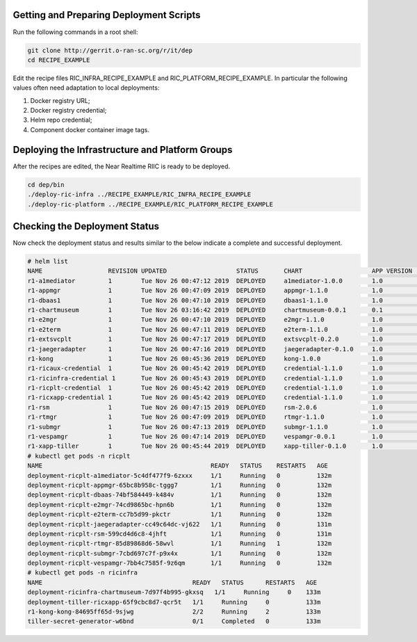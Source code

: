 .. This work is licensed under a Creative Commons Attribution 4.0 International License.
.. SPDX-License-Identifier: CC-BY-4.0
.. ===============LICENSE_START=======================================================
.. Copyright (C) 2019 AT&T Intellectual Property 
.. ===================================================================================
.. This documentation file is distributed under the Creative Commons Attribution 
.. 4.0 International License (the "License"); you may not use this file except in 
.. compliance with the License.  You may obtain a copy of the License at
..
.. http://creativecommons.org/licenses/by/4.0
..
.. This file is distributed on an "AS IS" BASIS,
.. WITHOUT WARRANTIES OR CONDITIONS OF ANY KIND, either express or implied.
.. See the License for the specific language governing permissions and
.. limitations under the License.
.. ===============LICENSE_END=========================================================


Getting and Preparing Deployment Scripts
----------------------------------------

Run the following commands in a root shell:

.. code:: bash

  git clone http://gerrit.o-ran-sc.org/r/it/dep
  cd RECIPE_EXAMPLE

Edit the recipe files RIC_INFRA_RECIPE_EXAMPLE and RIC_PLATFORM_RECIPE_EXAMPLE.  In particular the following values often need adaptation to local deployments:

1. Docker registry URL;
2. Docker registry credential;
3. Helm repo credential;
4. Component docker container image tags.


Deploying the Infrastructure and Platform Groups
------------------------------------------------

After the recipes are edited, the Near Realtime RIIC is ready to be deployed.

.. code:: bash

  cd dep/bin
  ./deploy-ric-infra ../RECIPE_EXAMPLE/RIC_INFRA_RECIPE_EXAMPLE
  ./deploy-ric-platform ../RECIPE_EXAMPLE/RIC_PLATFORM_RECIPE_EXAMPLE 


Checking the Deployment Status
------------------------------

Now check the deployment status and results similar to the below indicate a complete and successful deployment.

.. code::

  # helm list
  NAME                  REVISION UPDATED                   STATUS  	CHART              	APP VERSION	NAMESPACE
  r1-a1mediator         1        Tue Nov 26 00:47:12 2019  DEPLOYED	a1mediator-1.0.0   	1.0             ricplt   
  r1-appmgr             1        Tue Nov 26 00:47:09 2019  DEPLOYED	appmgr-1.1.0       	1.0        	ricplt   
  r1-dbaas1             1        Tue Nov 26 00:47:10 2019  DEPLOYED	dbaas1-1.1.0       	1.0        	ricplt  
  r1-chartmuseum       	1        Tue Nov 26 03:16:42 2019  DEPLOYED	chartmuseum-0.0.1	0.1        	ricinfra  
  r1-e2mgr              1        Tue Nov 26 00:47:10 2019  DEPLOYED	e2mgr-1.1.0        	1.0        	ricplt   
  r1-e2term             1        Tue Nov 26 00:47:11 2019  DEPLOYED	e2term-1.1.0       	1.0        	ricplt   
  r1-extsvcplt          1        Tue Nov 26 00:47:17 2019  DEPLOYED	extsvcplt-0.2.0    	1.0        	ricplt   
  r1-jaegeradapter      1        Tue Nov 26 00:47:16 2019  DEPLOYED	jaegeradapter-0.1.0	1.0        	ricplt   
  r1-kong               1        Tue Nov 26 00:45:36 2019  DEPLOYED	kong-1.0.0         	1.0        	ricinfra 
  r1-ricaux-credential  1        Tue Nov 26 00:45:42 2019  DEPLOYED	credential-1.1.0   	1.0        	ricaux   
  r1-ricinfra-credential 1       Tue Nov 26 00:45:43 2019  DEPLOYED	credential-1.1.0   	1.0        	ricinfra 
  r1-ricplt-credential  1        Tue Nov 26 00:45:42 2019  DEPLOYED	credential-1.1.0   	1.0        	ricplt   
  r1-ricxapp-credential 1        Tue Nov 26 00:45:42 2019  DEPLOYED	credential-1.1.0   	1.0        	ricxapp  
  r1-rsm                1        Tue Nov 26 00:47:15 2019  DEPLOYED	rsm-2.0.6          	1.0        	ricplt   
  r1-rtmgr              1        Tue Nov 26 00:47:09 2019  DEPLOYED	rtmgr-1.1.0        	1.0        	ricplt   
  r1-submgr             1        Tue Nov 26 00:47:13 2019  DEPLOYED	submgr-1.1.0       	1.0        	ricplt   
  r1-vespamgr           1        Tue Nov 26 00:47:14 2019  DEPLOYED	vespamgr-0.0.1     	1.0        	ricplt   
  r1-xapp-tiller        1        Tue Nov 26 00:45:44 2019  DEPLOYED	xapp-tiller-0.1.0  	1.0        	ricinfra 
  # kubectl get pods -n ricplt
  NAME                                              READY   STATUS    RESTARTS   AGE
  deployment-ricplt-a1mediator-5c4df477f9-6zxxx     1/1     Running   0          132m
  deployment-ricplt-appmgr-65bc8b958c-tggg7         1/1     Running   0          132m
  deployment-ricplt-dbaas-74bf584449-k484v          1/1     Running   0          132m
  deployment-ricplt-e2mgr-74cd9865bc-hpn6b          1/1     Running   0          132m
  deployment-ricplt-e2term-cc7b5d99-pkctr           1/1     Running   0          132m
  deployment-ricplt-jaegeradapter-cc49c64dc-vj622   1/1     Running   0          131m
  deployment-ricplt-rsm-599cd4d6c8-4jhft            1/1     Running   0          131m
  deployment-ricplt-rtmgr-85d89868d6-58wvl          1/1     Running   1          132m
  deployment-ricplt-submgr-7cbd697c7f-p9x4x         1/1     Running   0          132m
  deployment-ricplt-vespamgr-7bb4c7585f-9z6qm       1/1     Running   0          132m
  # kubectl get pods -n ricinfra
  NAME                                         READY   STATUS      RESTARTS   AGE
  deployment-ricinfra-chartmuseum-7d97f4b995-gkxsq   1/1     Running     0    133m
  deployment-tiller-ricxapp-65f9cbc8d7-qcr5t   1/1     Running     0          133m
  r1-kong-kong-84695ff65d-9sjwg                2/2     Running     2          133m
  tiller-secret-generator-w6bnd                0/1     Completed   0          133m

